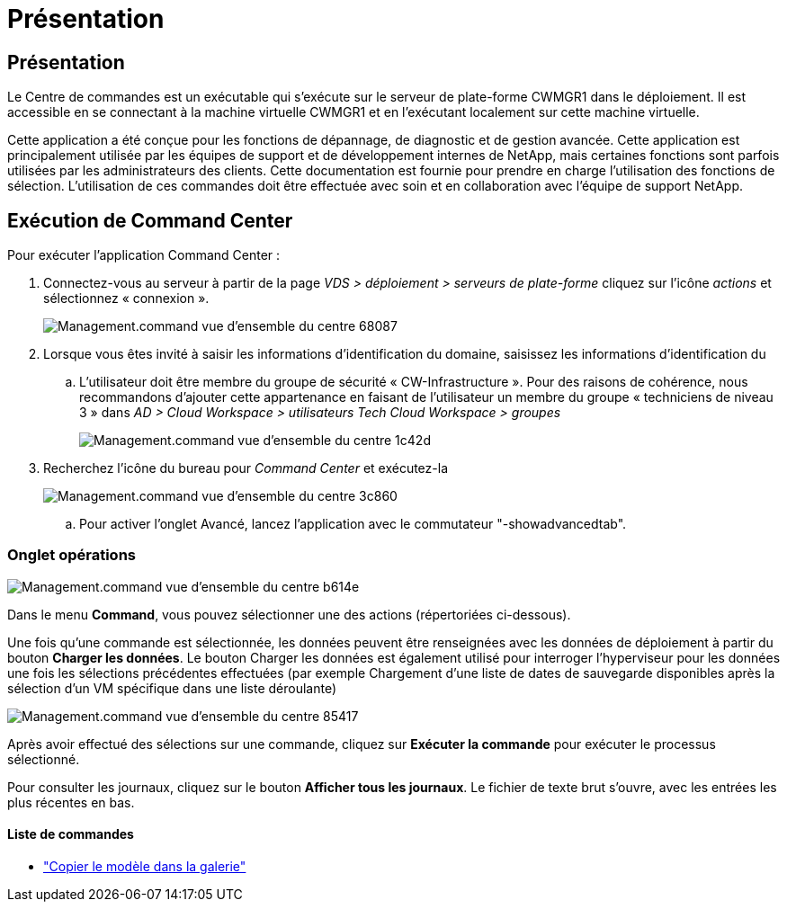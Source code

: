 = Présentation
:allow-uri-read: 




== Présentation

Le Centre de commandes est un exécutable qui s'exécute sur le serveur de plate-forme CWMGR1 dans le déploiement. Il est accessible en se connectant à la machine virtuelle CWMGR1 et en l'exécutant localement sur cette machine virtuelle.

Cette application a été conçue pour les fonctions de dépannage, de diagnostic et de gestion avancée. Cette application est principalement utilisée par les équipes de support et de développement internes de NetApp, mais certaines fonctions sont parfois utilisées par les administrateurs des clients. Cette documentation est fournie pour prendre en charge l'utilisation des fonctions de sélection. L'utilisation de ces commandes doit être effectuée avec soin et en collaboration avec l'équipe de support NetApp.



== Exécution de Command Center

.Pour exécuter l'application Command Center :
. Connectez-vous au serveur à partir de la page _VDS > déploiement > serveurs de plate-forme_ cliquez sur l'icône _actions_ et sélectionnez « connexion ».
+
image::Management.command_center_overview-68087.png[Management.command vue d'ensemble du centre 68087]

. Lorsque vous êtes invité à saisir les informations d'identification du domaine, saisissez les informations d'identification du
+
.. L'utilisateur doit être membre du groupe de sécurité « CW-Infrastructure ». Pour des raisons de cohérence, nous recommandons d'ajouter cette appartenance en faisant de l'utilisateur un membre du groupe « techniciens de niveau 3 » dans _AD > Cloud Workspace > utilisateurs Tech Cloud Workspace > groupes_
+
image::Management.command_center_overview-1c42d.png[Management.command vue d'ensemble du centre 1c42d]



. Recherchez l'icône du bureau pour _Command Center_ et exécutez-la
+
image::Management.command_center_overview-3c860.png[Management.command vue d'ensemble du centre 3c860]

+
.. Pour activer l'onglet Avancé, lancez l'application avec le commutateur "-showadvancedtab".






=== Onglet opérations

image::Management.command_center_overview-b614e.png[Management.command vue d'ensemble du centre b614e]

Dans le menu *Command*, vous pouvez sélectionner une des actions (répertoriées ci-dessous).

Une fois qu'une commande est sélectionnée, les données peuvent être renseignées avec les données de déploiement à partir du bouton *Charger les données*. Le bouton Charger les données est également utilisé pour interroger l'hyperviseur pour les données une fois les sélections précédentes effectuées (par exemple Chargement d'une liste de dates de sauvegarde disponibles après la sélection d'un VM spécifique dans une liste déroulante)

image::Management.command_center_overview-85417.png[Management.command vue d'ensemble du centre 85417]

Après avoir effectué des sélections sur une commande, cliquez sur *Exécuter la commande* pour exécuter le processus sélectionné.

Pour consulter les journaux, cliquez sur le bouton *Afficher tous les journaux*. Le fichier de texte brut s'ouvre, avec les entrées les plus récentes en bas.



==== Liste de commandes

* link:Management.command_center.operations.copy_template_to_gallery.html["Copier le modèle dans la galerie"]

